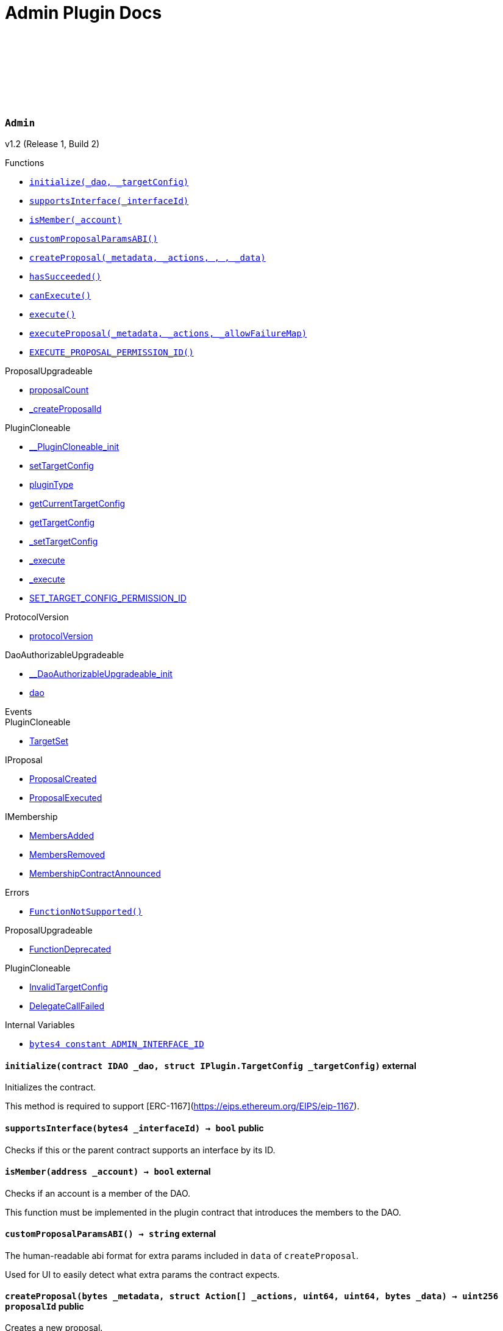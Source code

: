 :github-icon: pass:[<svg class="icon"><use href="#github-icon"/></svg>]
:xref-Admin-initialize-contract-IDAO-struct-IPlugin-TargetConfig-: xref:Admin.adoc#Admin-initialize-contract-IDAO-struct-IPlugin-TargetConfig-
:xref-Admin-supportsInterface-bytes4-: xref:Admin.adoc#Admin-supportsInterface-bytes4-
:xref-Admin-isMember-address-: xref:Admin.adoc#Admin-isMember-address-
:xref-Admin-customProposalParamsABI--: xref:Admin.adoc#Admin-customProposalParamsABI--
:xref-Admin-createProposal-bytes-struct-Action---uint64-uint64-bytes-: xref:Admin.adoc#Admin-createProposal-bytes-struct-Action---uint64-uint64-bytes-
:xref-Admin-hasSucceeded-uint256-: xref:Admin.adoc#Admin-hasSucceeded-uint256-
:xref-Admin-canExecute-uint256-: xref:Admin.adoc#Admin-canExecute-uint256-
:xref-Admin-execute-uint256-: xref:Admin.adoc#Admin-execute-uint256-
:xref-Admin-executeProposal-bytes-struct-Action---uint256-: xref:Admin.adoc#Admin-executeProposal-bytes-struct-Action---uint256-
:xref-Admin-EXECUTE_PROPOSAL_PERMISSION_ID-bytes32: xref:Admin.adoc#Admin-EXECUTE_PROPOSAL_PERMISSION_ID-bytes32
:xref-Admin-FunctionNotSupported--: xref:Admin.adoc#Admin-FunctionNotSupported--
:xref-Admin-ADMIN_INTERFACE_ID-bytes4: xref:Admin.adoc#Admin-ADMIN_INTERFACE_ID-bytes4
:xref-AdminSetup-constructor--: xref:Admin.adoc#AdminSetup-constructor--
:xref-AdminSetup-prepareInstallation-address-bytes-: xref:Admin.adoc#AdminSetup-prepareInstallation-address-bytes-
:xref-AdminSetup-prepareUninstallation-address-struct-IPluginSetup-SetupPayload-: xref:Admin.adoc#AdminSetup-prepareUninstallation-address-struct-IPluginSetup-SetupPayload-
:xref-AdminSetup-EXECUTE_PROPOSAL_PERMISSION_ID-bytes32: xref:Admin.adoc#AdminSetup-EXECUTE_PROPOSAL_PERMISSION_ID-bytes32
:xref-AdminSetup-AdminAddressInvalid-address-: xref:Admin.adoc#AdminSetup-AdminAddressInvalid-address-
:xref-AdminSetup-EXECUTE_PERMISSION_ID-bytes32: xref:Admin.adoc#AdminSetup-EXECUTE_PERMISSION_ID-bytes32
= Admin Plugin Docs

:ADMIN_INTERFACE_ID: pass:normal[xref:#Admin-ADMIN_INTERFACE_ID-bytes4[`++ADMIN_INTERFACE_ID++`]]
:EXECUTE_PROPOSAL_PERMISSION_ID: pass:normal[xref:#Admin-EXECUTE_PROPOSAL_PERMISSION_ID-bytes32[`++EXECUTE_PROPOSAL_PERMISSION_ID++`]]
:FunctionNotSupported: pass:normal[xref:#Admin-FunctionNotSupported--[`++FunctionNotSupported++`]]
:initialize: pass:normal[xref:#Admin-initialize-contract-IDAO-struct-IPlugin-TargetConfig-[`++initialize++`]]
:supportsInterface: pass:normal[xref:#Admin-supportsInterface-bytes4-[`++supportsInterface++`]]
:isMember: pass:normal[xref:#Admin-isMember-address-[`++isMember++`]]
:customProposalParamsABI: pass:normal[xref:#Admin-customProposalParamsABI--[`++customProposalParamsABI++`]]
:createProposal: pass:normal[xref:#Admin-createProposal-bytes-struct-Action---uint64-uint64-bytes-[`++createProposal++`]]
:hasSucceeded: pass:normal[xref:#Admin-hasSucceeded-uint256-[`++hasSucceeded++`]]
:canExecute: pass:normal[xref:#Admin-canExecute-uint256-[`++canExecute++`]]
:execute: pass:normal[xref:#Admin-execute-uint256-[`++execute++`]]
:executeProposal: pass:normal[xref:#Admin-executeProposal-bytes-struct-Action---uint256-[`++executeProposal++`]]

[.contract]
[[Admin]]
=== `++Admin++` link:https://github.com/aragon/blob/v1.0/src/Admin.sol[{github-icon},role=heading-link]

v1.2 (Release 1, Build 2)

[.contract-index]
.Functions
--
* {xref-Admin-initialize-contract-IDAO-struct-IPlugin-TargetConfig-}[`++initialize(_dao, _targetConfig)++`]
* {xref-Admin-supportsInterface-bytes4-}[`++supportsInterface(_interfaceId)++`]
* {xref-Admin-isMember-address-}[`++isMember(_account)++`]
* {xref-Admin-customProposalParamsABI--}[`++customProposalParamsABI()++`]
* {xref-Admin-createProposal-bytes-struct-Action---uint64-uint64-bytes-}[`++createProposal(_metadata, _actions, , , _data)++`]
* {xref-Admin-hasSucceeded-uint256-}[`++hasSucceeded()++`]
* {xref-Admin-canExecute-uint256-}[`++canExecute()++`]
* {xref-Admin-execute-uint256-}[`++execute()++`]
* {xref-Admin-executeProposal-bytes-struct-Action---uint256-}[`++executeProposal(_metadata, _actions, _allowFailureMap)++`]
* {xref-Admin-EXECUTE_PROPOSAL_PERMISSION_ID-bytes32}[`++EXECUTE_PROPOSAL_PERMISSION_ID()++`]

[.contract-subindex-inherited]
.ProposalUpgradeable
* link:https://github.com/aragon/osx-commons/tree/main/contracts/src/plugin/extensions/proposal/ProposalUpgradeable.sol[proposalCount]
* link:https://github.com/aragon/osx-commons/tree/main/contracts/src/plugin/extensions/proposal/ProposalUpgradeable.sol[_createProposalId]

[.contract-subindex-inherited]
.PluginCloneable
* link:https://github.com/aragon/osx-commons/tree/main/contracts/src/plugin/PluginCloneable.sol[__PluginCloneable_init]
* link:https://github.com/aragon/osx-commons/tree/main/contracts/src/plugin/PluginCloneable.sol[setTargetConfig]
* link:https://github.com/aragon/osx-commons/tree/main/contracts/src/plugin/PluginCloneable.sol[pluginType]
* link:https://github.com/aragon/osx-commons/tree/main/contracts/src/plugin/PluginCloneable.sol[getCurrentTargetConfig]
* link:https://github.com/aragon/osx-commons/tree/main/contracts/src/plugin/PluginCloneable.sol[getTargetConfig]
* link:https://github.com/aragon/osx-commons/tree/main/contracts/src/plugin/PluginCloneable.sol[_setTargetConfig]
* link:https://github.com/aragon/osx-commons/tree/main/contracts/src/plugin/PluginCloneable.sol[_execute]
* link:https://github.com/aragon/osx-commons/tree/main/contracts/src/plugin/PluginCloneable.sol[_execute]
* link:https://github.com/aragon/osx-commons/tree/main/contracts/src/plugin/PluginCloneable.sol[SET_TARGET_CONFIG_PERMISSION_ID]

[.contract-subindex-inherited]
.ProtocolVersion
* link:https://github.com/aragon/osx-commons/tree/main/contracts/src/utils/versioning/ProtocolVersion.sol[protocolVersion]

[.contract-subindex-inherited]
.IProtocolVersion

[.contract-subindex-inherited]
.DaoAuthorizableUpgradeable
* link:https://github.com/aragon/osx-commons/tree/main/contracts/src/permission/auth/DaoAuthorizableUpgradeable.sol[__DaoAuthorizableUpgradeable_init]
* link:https://github.com/aragon/osx-commons/tree/main/contracts/src/permission/auth/DaoAuthorizableUpgradeable.sol[dao]

[.contract-subindex-inherited]
.ContextUpgradeable

[.contract-subindex-inherited]
.ERC165Upgradeable

[.contract-subindex-inherited]
.IERC165Upgradeable

[.contract-subindex-inherited]
.Initializable

[.contract-subindex-inherited]
.IProposal

[.contract-subindex-inherited]
.IPlugin

[.contract-subindex-inherited]
.IMembership

--

[.contract-index]
.Events
--

[.contract-subindex-inherited]
.ProposalUpgradeable

[.contract-subindex-inherited]
.PluginCloneable
* link:https://github.com/aragon/osx-commons/tree/main/contracts/src/plugin/PluginCloneable.sol[TargetSet]

[.contract-subindex-inherited]
.ProtocolVersion

[.contract-subindex-inherited]
.IProtocolVersion

[.contract-subindex-inherited]
.DaoAuthorizableUpgradeable

[.contract-subindex-inherited]
.ContextUpgradeable

[.contract-subindex-inherited]
.ERC165Upgradeable

[.contract-subindex-inherited]
.IERC165Upgradeable

[.contract-subindex-inherited]
.Initializable

[.contract-subindex-inherited]
.IProposal
* link:https://github.com/aragon/osx-commons/tree/main/contracts/src/plugin/extensions/proposal/IProposal.sol[ProposalCreated]
* link:https://github.com/aragon/osx-commons/tree/main/contracts/src/plugin/extensions/proposal/IProposal.sol[ProposalExecuted]

[.contract-subindex-inherited]
.IPlugin

[.contract-subindex-inherited]
.IMembership
* link:https://github.com/aragon/osx-commons/tree/main/contracts/src/plugin/extensions/membership/IMembership.sol[MembersAdded]
* link:https://github.com/aragon/osx-commons/tree/main/contracts/src/plugin/extensions/membership/IMembership.sol[MembersRemoved]
* link:https://github.com/aragon/osx-commons/tree/main/contracts/src/plugin/extensions/membership/IMembership.sol[MembershipContractAnnounced]

--

[.contract-index]
.Errors
--
* {xref-Admin-FunctionNotSupported--}[`++FunctionNotSupported()++`]

[.contract-subindex-inherited]
.ProposalUpgradeable
* link:https://github.com/aragon/osx-commons/tree/main/contracts/src/plugin/extensions/proposal/ProposalUpgradeable.sol[FunctionDeprecated]

[.contract-subindex-inherited]
.PluginCloneable
* link:https://github.com/aragon/osx-commons/tree/main/contracts/src/plugin/PluginCloneable.sol[InvalidTargetConfig]
* link:https://github.com/aragon/osx-commons/tree/main/contracts/src/plugin/PluginCloneable.sol[DelegateCallFailed]

[.contract-subindex-inherited]
.ProtocolVersion

[.contract-subindex-inherited]
.IProtocolVersion

[.contract-subindex-inherited]
.DaoAuthorizableUpgradeable

[.contract-subindex-inherited]
.ContextUpgradeable

[.contract-subindex-inherited]
.ERC165Upgradeable

[.contract-subindex-inherited]
.IERC165Upgradeable

[.contract-subindex-inherited]
.Initializable

[.contract-subindex-inherited]
.IProposal

[.contract-subindex-inherited]
.IPlugin

[.contract-subindex-inherited]
.IMembership

--

[.contract-index]
.Internal Variables
--
* {xref-Admin-ADMIN_INTERFACE_ID-bytes4}[`++bytes4 constant ADMIN_INTERFACE_ID++`]

[.contract-subindex-inherited]
.ProposalUpgradeable

[.contract-subindex-inherited]
.PluginCloneable

[.contract-subindex-inherited]
.ProtocolVersion

[.contract-subindex-inherited]
.IProtocolVersion

[.contract-subindex-inherited]
.DaoAuthorizableUpgradeable

[.contract-subindex-inherited]
.ContextUpgradeable

[.contract-subindex-inherited]
.ERC165Upgradeable

[.contract-subindex-inherited]
.IERC165Upgradeable

[.contract-subindex-inherited]
.Initializable

[.contract-subindex-inherited]
.IProposal

[.contract-subindex-inherited]
.IPlugin

[.contract-subindex-inherited]
.IMembership

--

[.contract-item]
[[Admin-initialize-contract-IDAO-struct-IPlugin-TargetConfig-]]
==== `[.contract-item-name]#++initialize++#++(contract IDAO _dao, struct IPlugin.TargetConfig _targetConfig)++` [.item-kind]#external#

Initializes the contract.

This method is required to support [ERC-1167](https://eips.ethereum.org/EIPS/eip-1167).

[.contract-item]
[[Admin-supportsInterface-bytes4-]]
==== `[.contract-item-name]#++supportsInterface++#++(bytes4 _interfaceId) → bool++` [.item-kind]#public#

Checks if this or the parent contract supports an interface by its ID.

[.contract-item]
[[Admin-isMember-address-]]
==== `[.contract-item-name]#++isMember++#++(address _account) → bool++` [.item-kind]#external#

Checks if an account is a member of the DAO.

This function must be implemented in the plugin contract that introduces the members to the DAO.

[.contract-item]
[[Admin-customProposalParamsABI--]]
==== `[.contract-item-name]#++customProposalParamsABI++#++() → string++` [.item-kind]#external#

The human-readable abi format for extra params included in `data` of `createProposal`.

Used for UI to easily detect what extra params the contract expects.

[.contract-item]
[[Admin-createProposal-bytes-struct-Action---uint64-uint64-bytes-]]
==== `[.contract-item-name]#++createProposal++#++(bytes _metadata, struct Action[] _actions, uint64, uint64, bytes _data) → uint256 proposalId++` [.item-kind]#public#

Creates a new proposal.

[.contract-item]
[[Admin-hasSucceeded-uint256-]]
==== `[.contract-item-name]#++hasSucceeded++#++(uint256) → bool++` [.item-kind]#public#

Whether proposal succeeded or not.

Note that this must not include time window checks and only make a decision based on the thresholds.

[.contract-item]
[[Admin-canExecute-uint256-]]
==== `[.contract-item-name]#++canExecute++#++(uint256) → bool++` [.item-kind]#public#

Checks if a proposal can be executed.

[.contract-item]
[[Admin-execute-uint256-]]
==== `[.contract-item-name]#++execute++#++(uint256)++` [.item-kind]#public#

Executes a proposal.

Note that this function will always revert since this contract doesn't store
     proposals and only executes the actions at run-time. This function is still
     necessary to allow compiling the contract as `Admin` inherits from `IProposal`.

[.contract-item]
[[Admin-executeProposal-bytes-struct-Action---uint256-]]
==== `[.contract-item-name]#++executeProposal++#++(bytes _metadata, struct Action[] _actions, uint256 _allowFailureMap) → uint256 proposalId++` [.item-kind]#public#

Creates and executes a new proposal.

[.contract-item]
[[Admin-EXECUTE_PROPOSAL_PERMISSION_ID-bytes32]]
==== `[.contract-item-name]#++EXECUTE_PROPOSAL_PERMISSION_ID++#++() → bytes32++` [.item-kind]#public#

The ID of the permission required to call the `executeProposal` function.

[.contract-item]
[[Admin-FunctionNotSupported--]]
==== `[.contract-item-name]#++FunctionNotSupported++#++()++` [.item-kind]#error#

Thrown if the `execute` function is called.

[.contract-item]
[[Admin-ADMIN_INTERFACE_ID-bytes4]]
==== `bytes4 [.contract-item-name]#++ADMIN_INTERFACE_ID++#` [.item-kind]#internal constant#

The [ERC-165](https://eips.ethereum.org/EIPS/eip-165) interface ID of the contract.

:EXECUTE_PERMISSION_ID: pass:normal[xref:#AdminSetup-EXECUTE_PERMISSION_ID-bytes32[`++EXECUTE_PERMISSION_ID++`]]
:EXECUTE_PROPOSAL_PERMISSION_ID: pass:normal[xref:#AdminSetup-EXECUTE_PROPOSAL_PERMISSION_ID-bytes32[`++EXECUTE_PROPOSAL_PERMISSION_ID++`]]
:AdminAddressInvalid: pass:normal[xref:#AdminSetup-AdminAddressInvalid-address-[`++AdminAddressInvalid++`]]
:constructor: pass:normal[xref:#AdminSetup-constructor--[`++constructor++`]]
:prepareInstallation: pass:normal[xref:#AdminSetup-prepareInstallation-address-bytes-[`++prepareInstallation++`]]
:prepareUninstallation: pass:normal[xref:#AdminSetup-prepareUninstallation-address-struct-IPluginSetup-SetupPayload-[`++prepareUninstallation++`]]

[.contract]
[[AdminSetup]]
=== `++AdminSetup++` link:https://github.com/aragon/blob/v1.0/src/AdminSetup.sol[{github-icon},role=heading-link]

v1.2 (Release 1, Build 2)

[.contract-index]
.Functions
--
* {xref-AdminSetup-constructor--}[`++constructor()++`]
* {xref-AdminSetup-prepareInstallation-address-bytes-}[`++prepareInstallation(_dao, _data)++`]
* {xref-AdminSetup-prepareUninstallation-address-struct-IPluginSetup-SetupPayload-}[`++prepareUninstallation(_dao, _payload)++`]
* {xref-AdminSetup-EXECUTE_PROPOSAL_PERMISSION_ID-bytes32}[`++EXECUTE_PROPOSAL_PERMISSION_ID()++`]

[.contract-subindex-inherited]
.PluginSetup
* link:https://github.com/aragon/osx-commons/tree/main/contracts/src/plugin/setup/PluginSetup.sol[prepareUpdate]
* link:https://github.com/aragon/osx-commons/tree/main/contracts/src/plugin/setup/PluginSetup.sol[supportsInterface]
* link:https://github.com/aragon/osx-commons/tree/main/contracts/src/plugin/setup/PluginSetup.sol[implementation]

[.contract-subindex-inherited]
.ProtocolVersion
* link:https://github.com/aragon/osx-commons/tree/main/contracts/src/utils/versioning/ProtocolVersion.sol[protocolVersion]

[.contract-subindex-inherited]
.IProtocolVersion

[.contract-subindex-inherited]
.IPluginSetup

[.contract-subindex-inherited]
.ERC165

[.contract-subindex-inherited]
.IERC165

--

[.contract-index]
.Errors
--
* {xref-AdminSetup-AdminAddressInvalid-address-}[`++AdminAddressInvalid(admin)++`]

[.contract-subindex-inherited]
.PluginSetup
* link:https://github.com/aragon/osx-commons/tree/main/contracts/src/plugin/setup/PluginSetup.sol[NonUpgradeablePlugin]

[.contract-subindex-inherited]
.ProtocolVersion

[.contract-subindex-inherited]
.IProtocolVersion

[.contract-subindex-inherited]
.IPluginSetup

[.contract-subindex-inherited]
.ERC165

[.contract-subindex-inherited]
.IERC165

--

[.contract-index]
.Internal Variables
--
* {xref-AdminSetup-EXECUTE_PERMISSION_ID-bytes32}[`++bytes32 constant EXECUTE_PERMISSION_ID++`]

[.contract-subindex-inherited]
.PluginSetup
* link:https://github.com/aragon/osx-commons/tree/main/contracts/src/plugin/setup/PluginSetup.sol[IMPLEMENTATION]

[.contract-subindex-inherited]
.ProtocolVersion

[.contract-subindex-inherited]
.IProtocolVersion

[.contract-subindex-inherited]
.IPluginSetup

[.contract-subindex-inherited]
.ERC165

[.contract-subindex-inherited]
.IERC165

--

[.contract-item]
[[AdminSetup-constructor--]]
==== `[.contract-item-name]#++constructor++#++()++` [.item-kind]#public#

The constructor setting the `Admin` implementation contract to clone from.

[.contract-item]
[[AdminSetup-prepareInstallation-address-bytes-]]
==== `[.contract-item-name]#++prepareInstallation++#++(address _dao, bytes _data) → address plugin, struct IPluginSetup.PreparedSetupData preparedSetupData++` [.item-kind]#external#

Prepares the installation of a plugin.

[.contract-item]
[[AdminSetup-prepareUninstallation-address-struct-IPluginSetup-SetupPayload-]]
==== `[.contract-item-name]#++prepareUninstallation++#++(address _dao, struct IPluginSetup.SetupPayload _payload) → struct PermissionLib.MultiTargetPermission[] permissions++` [.item-kind]#external#

Prepares the uninstallation of a plugin.

Currently, there is no reliable way to revoke the `ADMIN_EXECUTE_PERMISSION_ID` from all addresses
    it has been granted to. Accordingly, only the `EXECUTE_PERMISSION_ID` is revoked for this uninstallation.

[.contract-item]
[[AdminSetup-EXECUTE_PROPOSAL_PERMISSION_ID-bytes32]]
==== `[.contract-item-name]#++EXECUTE_PROPOSAL_PERMISSION_ID++#++() → bytes32++` [.item-kind]#public#

The ID of the permission required to call the `executeProposal` function.

[.contract-item]
[[AdminSetup-AdminAddressInvalid-address-]]
==== `[.contract-item-name]#++AdminAddressInvalid++#++(address admin)++` [.item-kind]#error#

Thrown if the admin address is zero.

[.contract-item]
[[AdminSetup-EXECUTE_PERMISSION_ID-bytes32]]
==== `bytes32 [.contract-item-name]#++EXECUTE_PERMISSION_ID++#` [.item-kind]#internal constant#

The ID of the permission required to call the `execute` function.

